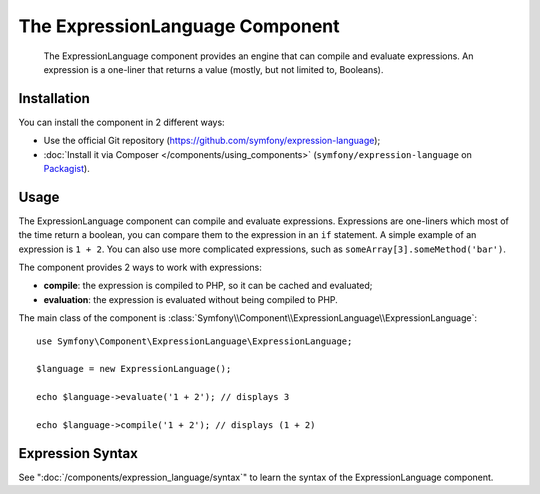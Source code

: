 .. index::
    single: Expressions
    Single: Components; Expression Language

The ExpressionLanguage Component
=================================

    The ExpressionLanguage component provides an engine that can compile and
    evaluate expressions. An expression is a one-liner that returns a value
    (mostly, but not limited to, Booleans).

.. versionadded:: 2.4
    The ExpressionLanguage component was new in Symfony 2.4.

Installation
------------

You can install the component in 2 different ways:

* Use the official Git repository (https://github.com/symfony/expression-language);
* :doc:`Install it via Composer </components/using_components>` (``symfony/expression-language`` on `Packagist`_).

Usage
-----

The ExpressionLanguage component can compile and evaluate expressions.
Expressions are one-liners which most of the time return a boolean, you can
compare them to the expression in an ``if`` statement. A simple example of an
expression is ``1 + 2``. You can also use more complicated expressions, such
as ``someArray[3].someMethod('bar')``.

The component provides 2 ways to work with expressions:

* **compile**: the expression is compiled to PHP, so it can be cached and
  evaluated;
* **evaluation**: the expression is evaluated without being compiled to PHP.

The main class of the component is
:class:`Symfony\\Component\\ExpressionLanguage\\ExpressionLanguage`::

    use Symfony\Component\ExpressionLanguage\ExpressionLanguage;

    $language = new ExpressionLanguage();

    echo $language->evaluate('1 + 2'); // displays 3

    echo $language->compile('1 + 2'); // displays (1 + 2)

Expression Syntax
-----------------

See ":doc:`/components/expression_language/syntax`" to learn the syntax of the
ExpressionLanguage component.

.. _Packagist: https://packagist.org/packages/symfony/expression-language
